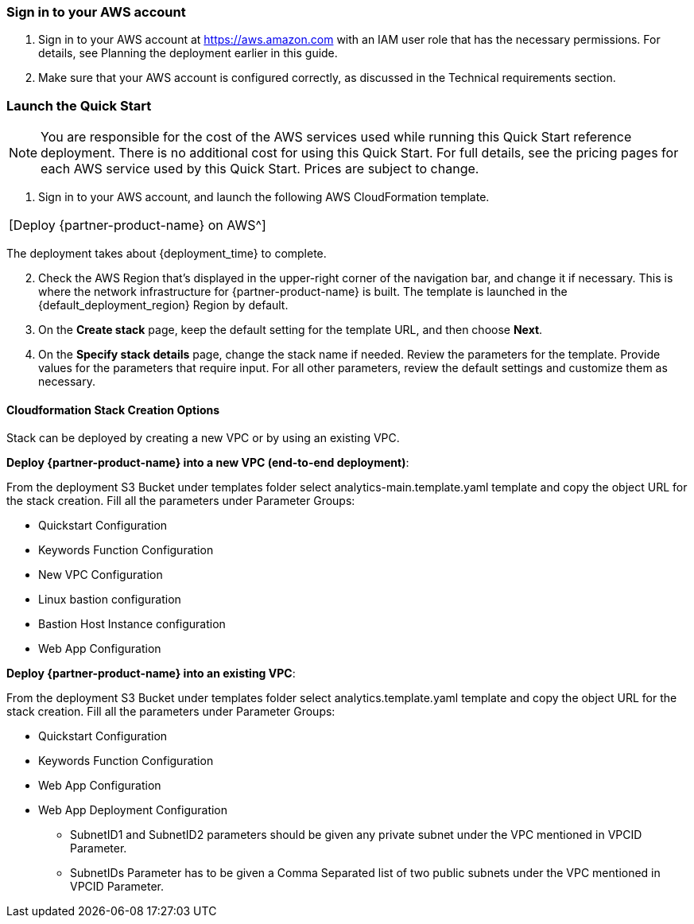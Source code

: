 === Sign in to your AWS account

. Sign in to your AWS account at https://aws.amazon.com with an IAM user role that has the necessary permissions. For details, see Planning the deployment earlier in this guide. 

. Make sure that your AWS account is configured correctly, as discussed in the Technical requirements section.

=== Launch the Quick Start

NOTE: You are responsible for the cost of the AWS services used while running this Quick Start reference deployment. There is no additional cost for using this Quick Start. For full details, see the pricing pages for each AWS service used by this Quick Start. Prices are subject to change.

. Sign in to your AWS account, and launch the following AWS CloudFormation template. 
|===
|[Deploy {partner-product-name} on AWS^]
|===

The deployment takes about {deployment_time} to complete.

[start=2]
. Check the AWS Region that’s displayed in the upper-right corner of the navigation bar, and change it if necessary. This is where the network infrastructure for {partner-product-name} is built. The template is launched in the {default_deployment_region} Region by default.

// *Note:* This deployment includes Amazon Lex and Amazon Kendra, which isn’t currently supported in all AWS Regions. For a current list of supported Regions, see the https://docs.aws.amazon.com/general/latest/gr/elasticfilesystem.html[endpoints and quotas webpage].

[start=3]
. On the *Create stack* page, keep the default setting for the template URL, and then choose *Next*.
. On the *Specify stack details* page, change the stack name if needed. Review the parameters for the template. Provide values for the parameters that require input. For all other parameters, review the default settings and customize them as necessary.


==== Cloudformation Stack Creation Options

Stack can be deployed by creating a new VPC or by using an existing VPC.
 
*Deploy {partner-product-name} into a new VPC (end-to-end deployment)*:

From the deployment S3 Bucket under templates folder select analytics-main.template.yaml template and copy the object URL for the stack creation.
Fill all the parameters under Parameter Groups:

*	Quickstart Configuration
*	Keywords Function Configuration
*	New VPC Configuration
*	Linux bastion configuration
*	Bastion Host Instance configuration
*	Web App Configuration

*Deploy {partner-product-name} into an existing VPC*:

From the deployment S3 Bucket under templates folder select analytics.template.yaml template and copy the object URL for the stack creation.
Fill all the parameters under Parameter Groups:

*	Quickstart Configuration
*	Keywords Function Configuration
*	Web App Configuration
*	Web App Deployment Configuration
**	SubnetID1 and SubnetID2 parameters should be given any private subnet under the VPC mentioned in VPCID Parameter.

**	SubnetIDs Parameter has to be given a Comma Separated list of two public subnets under the VPC mentioned in VPCID Parameter.
